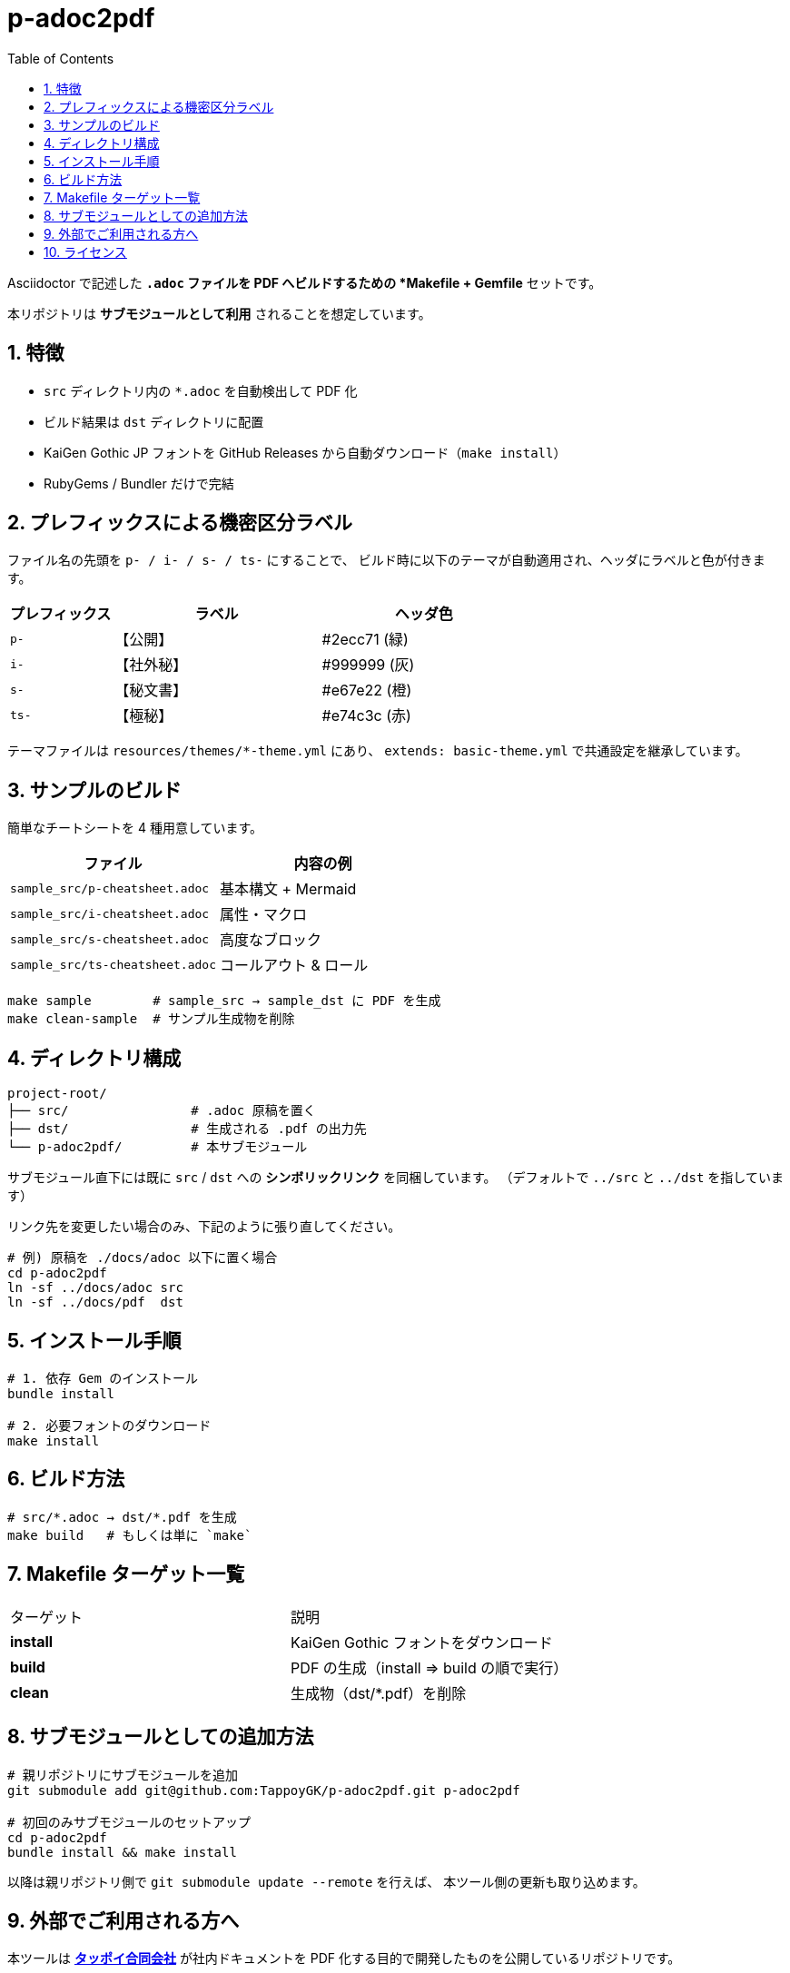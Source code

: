 = p-adoc2pdf
:toc: left
:toclevels: 2
:icons: font
:sectnums:

Asciidoctor で記述した `*.adoc` ファイルを PDF へビルドするための *Makefile + Gemfile* セットです。

本リポジトリは **サブモジュールとして利用** されることを想定しています。

== 特徴

* `src` ディレクトリ内の `*.adoc` を自動検出して PDF 化
* ビルド結果は `dst` ディレクトリに配置
* KaiGen Gothic JP フォントを GitHub Releases から自動ダウンロード（`make install`）
* RubyGems / Bundler だけで完結

== プレフィックスによる機密区分ラベル

ファイル名の先頭を `p- / i- / s- / ts-` にすることで、
ビルド時に以下のテーマが自動適用され、ヘッダにラベルと色が付きます。

[options="header",cols="1,2,2"]
|===
|プレフィックス|ラベル|ヘッダ色
|`p-`|【公開】|#2ecc71 (緑)
|`i-`|【社外秘】|#999999 (灰)
|`s-`|【秘文書】|#e67e22 (橙)
|`ts-`|【極秘】|#e74c3c (赤)
|===

テーマファイルは `resources/themes/*-theme.yml` にあり、
`extends: basic-theme.yml` で共通設定を継承しています。

== サンプルのビルド

簡単なチートシートを 4 種用意しています。

[options="header"]
|===
|ファイル|内容の例
|`sample_src/p-cheatsheet.adoc`|基本構文 + Mermaid
|`sample_src/i-cheatsheet.adoc`|属性・マクロ
|`sample_src/s-cheatsheet.adoc`|高度なブロック
|`sample_src/ts-cheatsheet.adoc`|コールアウト & ロール
|===

[,shell]
----
make sample        # sample_src → sample_dst に PDF を生成
make clean-sample  # サンプル生成物を削除
----

== ディレクトリ構成

```
project-root/
├── src/                # .adoc 原稿を置く
├── dst/                # 生成される .pdf の出力先
└── p-adoc2pdf/         # 本サブモジュール
```

サブモジュール直下には既に `src` / `dst` への *シンボリックリンク* を同梱しています。 
（デフォルトで `../src` と `../dst` を指しています）

リンク先を変更したい場合のみ、下記のように張り直してください。

[,shell]
----
# 例) 原稿を ./docs/adoc 以下に置く場合
cd p-adoc2pdf
ln -sf ../docs/adoc src
ln -sf ../docs/pdf  dst
----

== インストール手順

[,shell]
----
# 1. 依存 Gem のインストール
bundle install

# 2. 必要フォントのダウンロード
make install
----

== ビルド方法

[,shell]
----
# src/*.adoc → dst/*.pdf を生成
make build   # もしくは単に `make`
----

== Makefile ターゲット一覧

|===
| ターゲット | 説明
| *install* | KaiGen Gothic フォントをダウンロード
| *build*   | PDF の生成（install ⇒ build の順で実行）
| *clean*   | 生成物（dst/*.pdf）を削除
|===

== サブモジュールとしての追加方法

[,shell]
----
# 親リポジトリにサブモジュールを追加
git submodule add git@github.com:TappoyGK/p-adoc2pdf.git p-adoc2pdf

# 初回のみサブモジュールのセットアップ
cd p-adoc2pdf
bundle install && make install
----

以降は親リポジトリ側で `git submodule update --remote` を行えば、
本ツール側の更新も取り込めます。

== 外部でご利用される方へ

本ツールは link:https://tappoy.com[*タッポイ合同会社*] が社内ドキュメントを PDF 化する目的で開発したものを公開しているリポジトリです。

同梱している Asciidoctor PDF テーマは、
当社のブランド／レイアウト要件に合わせて調整しています。 そのままでは他社様のガイドラインや書式に適合しない可能性が高いため、
実際にご利用になる際は *フォーク（派生）リポジトリを作成し、テーマ部分をカスタマイズ* してお使いください。

軽微な不具合報告や Pull Request は歓迎いたしますが、
当社内部向けツールのため *一般利用を前提とした機能追加・サポートは保証しておりません*。 あらかじめご了承ください。

== ライセンス

GNU Lesser General Public License v3.0 (link:LICENSE[LICENSE])
